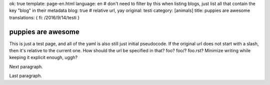 ok: true
template: page-en.html
language: en
# don't need to filter by this when listing blogs, just list all that contain the key "blog" in their metadata
blog: true
# relative url, yay
original: testi
category: [animals]
title: puppies are awesome
translations: { fi: /2016/9/14/testi }

puppies are awesome
===================

This is just a test page, and all of the yaml is also still just initial pseudocode.
If the original url does not start with a slash, then it's relative to the current one.
How should the url be specified in that? foo? foo/? foo.rst? Minimize writing while keeping it explicit enough, uggh?

Next paragraph.

Last paragraph.
